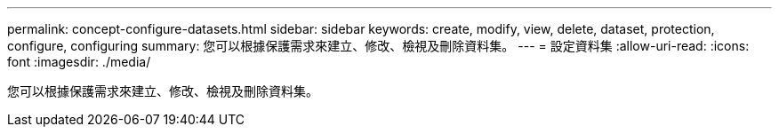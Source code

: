 ---
permalink: concept-configure-datasets.html 
sidebar: sidebar 
keywords: create, modify, view, delete, dataset, protection, configure, configuring 
summary: 您可以根據保護需求來建立、修改、檢視及刪除資料集。 
---
= 設定資料集
:allow-uri-read: 
:icons: font
:imagesdir: ./media/


[role="lead"]
您可以根據保護需求來建立、修改、檢視及刪除資料集。
